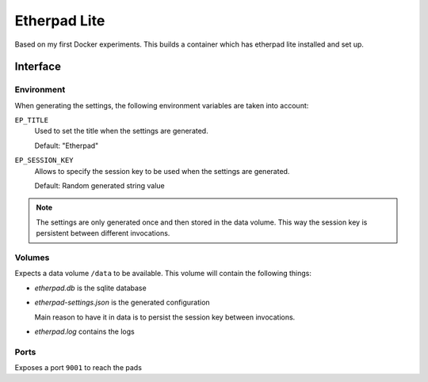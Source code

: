 
===============
 Etherpad Lite
===============

Based on my first Docker experiments. This builds a container which has
etherpad lite installed and set up.



Interface
=========


Environment
-----------

When generating the settings, the following environment variables are taken
into account:

``EP_TITLE``
   Used to set the title when the settings are generated.

   Default: "Etherpad"

``EP_SESSION_KEY``
   Allows to specify the session key to be used when the settings are
   generated.

   Default: Random generated string value


.. note::

   The settings are only generated once and then stored in the data
   volume. This way the session key is persistent between different
   invocations.



Volumes
-------

Expects a data volume ``/data`` to be available. This volume will contain the
following things:

- `etherpad.db` is the sqlite database

- `etherpad-settings.json` is the generated configuration

  Main reason to have it in data is to persist the session key between
  invocations.

- `etherpad.log` contains the logs



Ports
-----

Exposes a port ``9001`` to reach the pads
